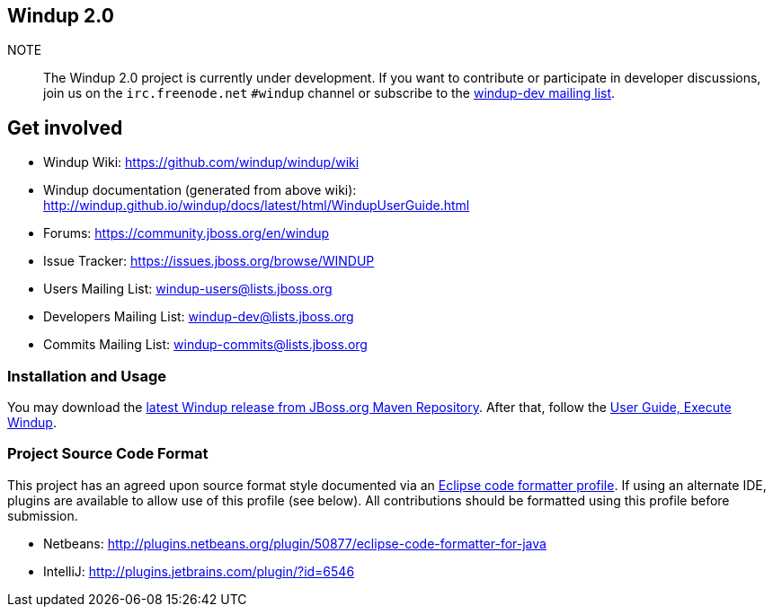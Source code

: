 == Windup 2.0

NOTE:: The Windup 2.0 project is currently under development.
If you want to contribute or participate in developer discussions,
join us on the `irc.freenode.net` `#windup` channel 
or subscribe to the link:https://lists.jboss.org/mailman/listinfo/windup-dev[windup-dev mailing list].

== Get involved

* Windup Wiki: https://github.com/windup/windup/wiki
* Windup documentation (generated from above wiki): http://windup.github.io/windup/docs/latest/html/WindupUserGuide.html
* Forums: https://community.jboss.org/en/windup
* Issue Tracker: https://issues.jboss.org/browse/WINDUP
* Users Mailing List: windup-users@lists.jboss.org
* Developers Mailing List: windup-dev@lists.jboss.org
* Commits Mailing List: windup-commits@lists.jboss.org


=== Installation and Usage

You may download the link:https://repository.jboss.org/nexus/content/repositories/releases/org/jboss/windup/windup-distribution/[latest Windup release from JBoss.org Maven Repository].
After that, follow the link:https://github.com/windup/windup/wiki/Execute-Windup[User Guide, Execute Windup].

=== Project Source Code Format

This project has an agreed upon source format style documented via an 
link:https://github.com/windup/windup/blob/master/ide-config/Eclipse_Code_Format_Profile.xml[Eclipse code formatter profile].
If using an alternate IDE, plugins are available to allow use of this profile (see below).
All contributions should be formatted using this profile before submission.

* Netbeans: http://plugins.netbeans.org/plugin/50877/eclipse-code-formatter-for-java
* IntelliJ: http://plugins.jetbrains.com/plugin/?id=6546

